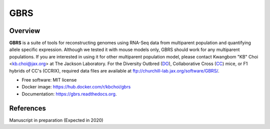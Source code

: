 ====
GBRS
====

.. image:: https://img.shields.io/pypi/v/gbrs.svg
        :target: https://pypi.python.org/pypi/gbrs

.. image:: https://anaconda.org/kbchoi/gbrs/badges/version.svg
    :target: https://anaconda.org/kbchoi/gbrs

.. image:: https://travis-ci.org/churchill-lab/gbrs.svg?branch=master
    :target: https://travis-ci.org/churchill-lab/gbrs

.. image:: https://readthedocs.org/projects/gbrs/badge/?version=latest
        :target: https://readthedocs.org/projects/gbrs/?badge=latest
        :alt: Documentation Status


Overview
--------

**GBRS** is a suite of tools for reconstructing genomes using RNA-Seq data from multiparent population and quantifying allele specific expression. Although we tested it with mouse models only, GBRS should work for any multiparent populations. If you are interested in using it for other multiparent population model, please contact Kwangbom "KB" Choi <kb.choi@jax.org> at The Jackson Laboratory. For the Diversity Outbred (DO_), Collaborative Cross (CC_) mice, or F1 hybrids of CC's (CCRIX), required data files are available at ftp://churchill-lab.jax.org/software/GBRS/.

* Free software: MIT license
* Docker image: https://hub.docker.com/r/kbchoi/gbrs
* Documentation: https://gbrs.readthedocs.org.


References
----------

Manuscript in preparation (Expected in 2020)

.. _DO: https://www.jax.org/strain/009376
.. _CC: https://www.jax.org/mouse-search/?straingroup=Collaborative%20Cross
